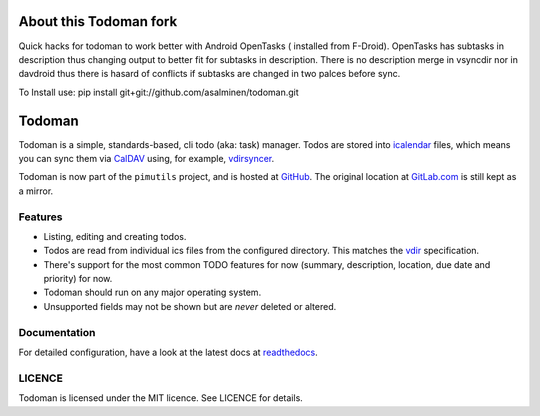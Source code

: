 About this Todoman fork
=======================
Quick hacks for todoman to work better with Android OpenTasks ( installed from F-Droid). OpenTasks has subtasks in description thus changing output to better fit for subtasks in description. There is no description merge in vsyncdir nor in davdroid thus there is hasard of conflicts if subtasks are changed in two palces before sync.

To Install use: pip install git+git://github.com/asalminen/todoman.git

Todoman
=======

.. image:: https://travis-ci.org/pimutils/todoman.svg?branch=master
  :target: https://travis-ci.org/pimutils/todoman
  :alt: Travis CI build status

.. image:: https://readthedocs.org/projects/todoman/badge/
  :target: https://todoman.rtfd.org/
  :alt: documentation

.. image:: https://img.shields.io/pypi/v/todoman.svg
  :target: https://pypi.python.org/pypi/todoman
  :alt: version on pypi

.. image:: https://img.shields.io/pypi/l/todoman.svg
  :alt: licence

Todoman is a simple, standards-based, cli todo (aka: task) manager. Todos
are stored into `icalendar <https://tools.ietf.org/html/rfc5545>`_ files, which
means you can sync them via `CalDAV <http://en.wikipedia.org/wiki/CalDAV>`_
using, for example, `vdirsyncer <https://vdirsyncer.readthedocs.org/>`_.

Todoman is now part of the ``pimutils`` project, and is hosted at `GitHub
<https://github.com/pimutils/todoman>`_. The original location at `GitLab.com
<https://gitlab.com/hobarrera/todoman>`_ is still kept as a mirror.

Features
--------

* Listing, editing and creating todos.
* Todos are read from individual ics files from the configured directory. This
  matches the `vdir <https://vdirsyncer.readthedocs.org/en/latest/vdir.html>`_
  specification.
* There's support for the most common TODO features for now (summary,
  description, location, due date and priority) for now.
* Todoman should run on any major operating system.
* Unsupported fields may not be shown but are *never* deleted or altered.

Documentation
-------------

For detailed configuration, have a look at the latest docs at readthedocs_.

.. _readthedocs: https://todoman.rtfd.org/

LICENCE
-------

Todoman is licensed under the MIT licence. See LICENCE for details.

